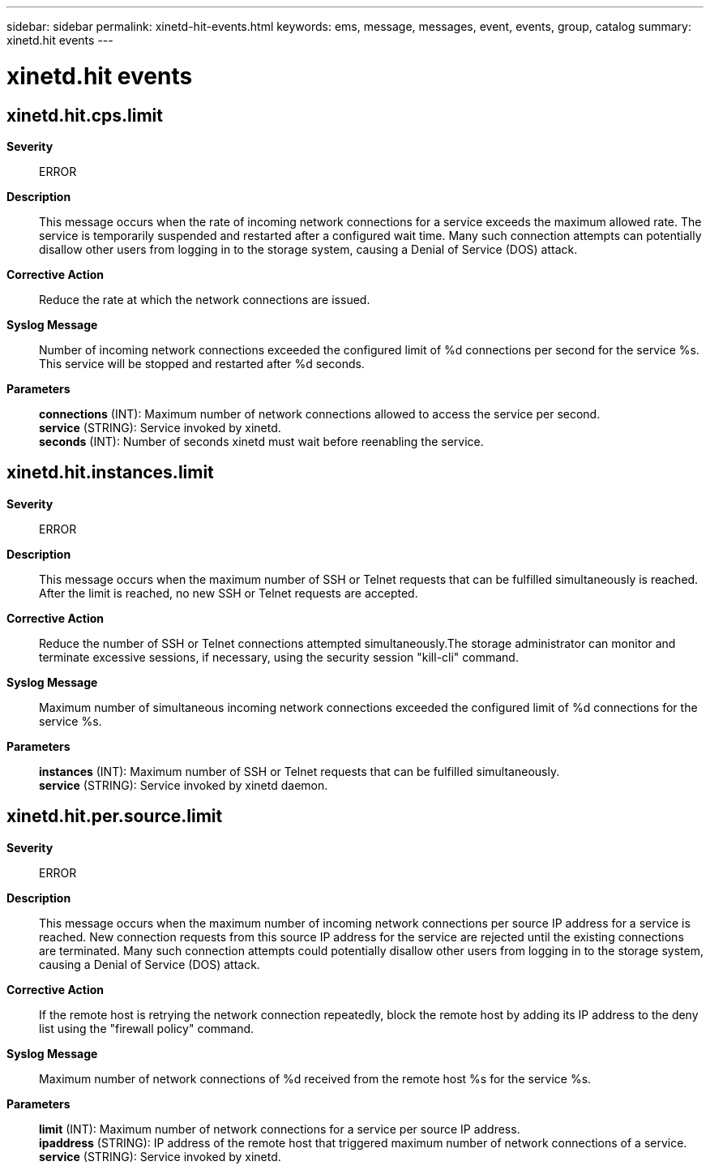 ---
sidebar: sidebar
permalink: xinetd-hit-events.html
keywords: ems, message, messages, event, events, group, catalog
summary: xinetd.hit events
---

= xinetd.hit events
:toclevels: 1
:hardbreaks:
:nofooter:
:icons: font
:linkattrs:
:imagesdir: ./media/

== xinetd.hit.cps.limit
*Severity*::
ERROR
*Description*::
This message occurs when the rate of incoming network connections for a service exceeds the maximum allowed rate. The service is temporarily suspended and restarted after a configured wait time. Many such connection attempts can potentially disallow other users from logging in to the storage system, causing a Denial of Service (DOS) attack.
*Corrective Action*::
Reduce the rate at which the network connections are issued.
*Syslog Message*::
Number of incoming network connections exceeded the configured limit of %d connections per second for the service %s. This service will be stopped and restarted after %d seconds.
*Parameters*::
*connections* (INT): Maximum number of network connections allowed to access the service per second.
*service* (STRING): Service invoked by xinetd.
*seconds* (INT): Number of seconds xinetd must wait before reenabling the service.

== xinetd.hit.instances.limit
*Severity*::
ERROR
*Description*::
This message occurs when the maximum number of SSH or Telnet requests that can be fulfilled simultaneously is reached. After the limit is reached, no new SSH or Telnet requests are accepted.
*Corrective Action*::
Reduce the number of SSH or Telnet connections attempted simultaneously.The storage administrator can monitor and terminate excessive sessions, if necessary, using the security session "kill-cli" command.
*Syslog Message*::
Maximum number of simultaneous incoming network connections exceeded the configured limit of %d connections for the service %s.
*Parameters*::
*instances* (INT): Maximum number of SSH or Telnet requests that can be fulfilled simultaneously.
*service* (STRING): Service invoked by xinetd daemon.

== xinetd.hit.per.source.limit
*Severity*::
ERROR
*Description*::
This message occurs when the maximum number of incoming network connections per source IP address for a service is reached. New connection requests from this source IP address for the service are rejected until the existing connections are terminated. Many such connection attempts could potentially disallow other users from logging in to the storage system, causing a Denial of Service (DOS) attack.
*Corrective Action*::
If the remote host is retrying the network connection repeatedly, block the remote host by adding its IP address to the deny list using the "firewall policy" command.
*Syslog Message*::
Maximum number of network connections of %d received from the remote host %s for the service %s.
*Parameters*::
*limit* (INT): Maximum number of network connections for a service per source IP address.
*ipaddress* (STRING): IP address of the remote host that triggered maximum number of network connections of a service.
*service* (STRING): Service invoked by xinetd.
